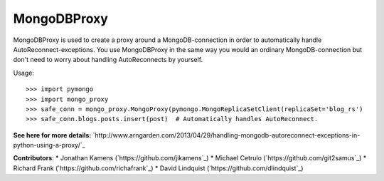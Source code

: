 MongoDBProxy
============

MongoDBProxy is used to create a proxy around a MongoDB-connection in order to
automatically handle AutoReconnect-exceptions.  You use MongoDBProxy in the
same way you would an ordinary MongoDB-connection but don't need to worry about
handling AutoReconnects by yourself.

Usage::

    >>> import pymongo
    >>> import mongo_proxy
    >>> safe_conn = mongo_proxy.MongoProxy(pymongo.MongoReplicaSetClient(replicaSet='blog_rs')
    >>> safe_conn.blogs.posts.insert(post)  # Automatically handles AutoReconnect.

**See here for more details:**
`http://www.arngarden.com/2013/04/29/handling-mongodb-autoreconnect-exceptions-in-python-using-a-proxy/`_

**Contributors**:
* Jonathan Kamens (`https://github.com/jikamens`_)
* Michael Cetrulo (`https://github.com/git2samus`_)
* Richard Frank (`https://github.com/richafrank`_)
* David Lindquist (`https://github.com/dlindquist`_)
